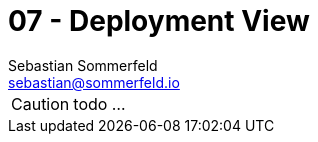 = 07 - Deployment View
Sebastian Sommerfeld <sebastian@sommerfeld.io>
:description: Describe technical infrastructure used to execute your system and mappings of (software) building blocks to that infrastructure elements

CAUTION: todo ...

// .Content
// The deployment view describes:

// . technical infrastructure used to execute your system, with infrastructure elements like geographical locations, environments, computers, processors, channels and net topologies as well as other infrastructure elements and
// . mapping of (software) building blocks to that infrastructure elements.

// Often systems are executed in different environments, e.g. development environment, test environment, production environment. In such cases you should document all relevant environments.

// Especially document a deployment view if your software is executed as distributed system with more than one computer, processor, server or container or when you design and construct your own hardware processors and chips.

// From a software perspective it is sufficient to capture only those elements of an infrastructure that are needed to show a deployment of your building blocks. Hardware architects can go beyond that and describe an infrastructure to any level of detail they need to capture.

// .Motivation
// Software does not run without hardware.
// This underlying infrastructure can and will influence a system and/or some
// cross-cutting concepts. Therefore, there is a need to know the infrastructure.

// .Form
// Maybe a highest level deployment diagram is already contained in section 3.2. as
// technical context with your own infrastructure as ONE black box. In this section one can
// zoom into this black box using additional deployment diagrams:

// * UML offers deployment diagrams to express that view. Use it, probably with nested diagrams,
// when your infrastructure is more complex.
// * When your (hardware) stakeholders prefer other kinds of diagrams rather than a deployment diagram, let them use any kind that is able to show nodes and channels of the infrastructure.

// .Further Information
// See https://docs.arc42.org/section-7/[Deployment View] in the arc42 documentation.

// == Infrastructure Level 1
// Describe (usually in a combination of diagrams, tables, and text):

// * distribution of a system to multiple locations, environments, computers, processors, .., as well as physical connections between them
// * important justifications or motivations for this deployment structure
// * quality and/or performance features of this infrastructure
// * mapping of software artifacts to elements of this infrastructure

// For multiple environments or alternative deployments please copy and adapt this section of arc42 for all relevant environments.

// _**<Overview Diagram>**_

// .Motivation
// _<explanation in text form>_

// .Quality and/or Performance Features
// _<explanation in text form>_

// .Mapping of Building Blocks to Infrastructure
// _<description of the mapping>_

// == Infrastructure Level 2
// Here you can include the internal structure of (some) infrastructure elements from level 1. Please copy the structure from level 1 for each selected element.

// === _<Infrastructure Element 1>_
// _<diagram + explanation>_

// === _<Infrastructure Element 2>_
// _<diagram + explanation>_

// ...

// === _<Infrastructure Element n>_
// _<diagram + explanation>_
